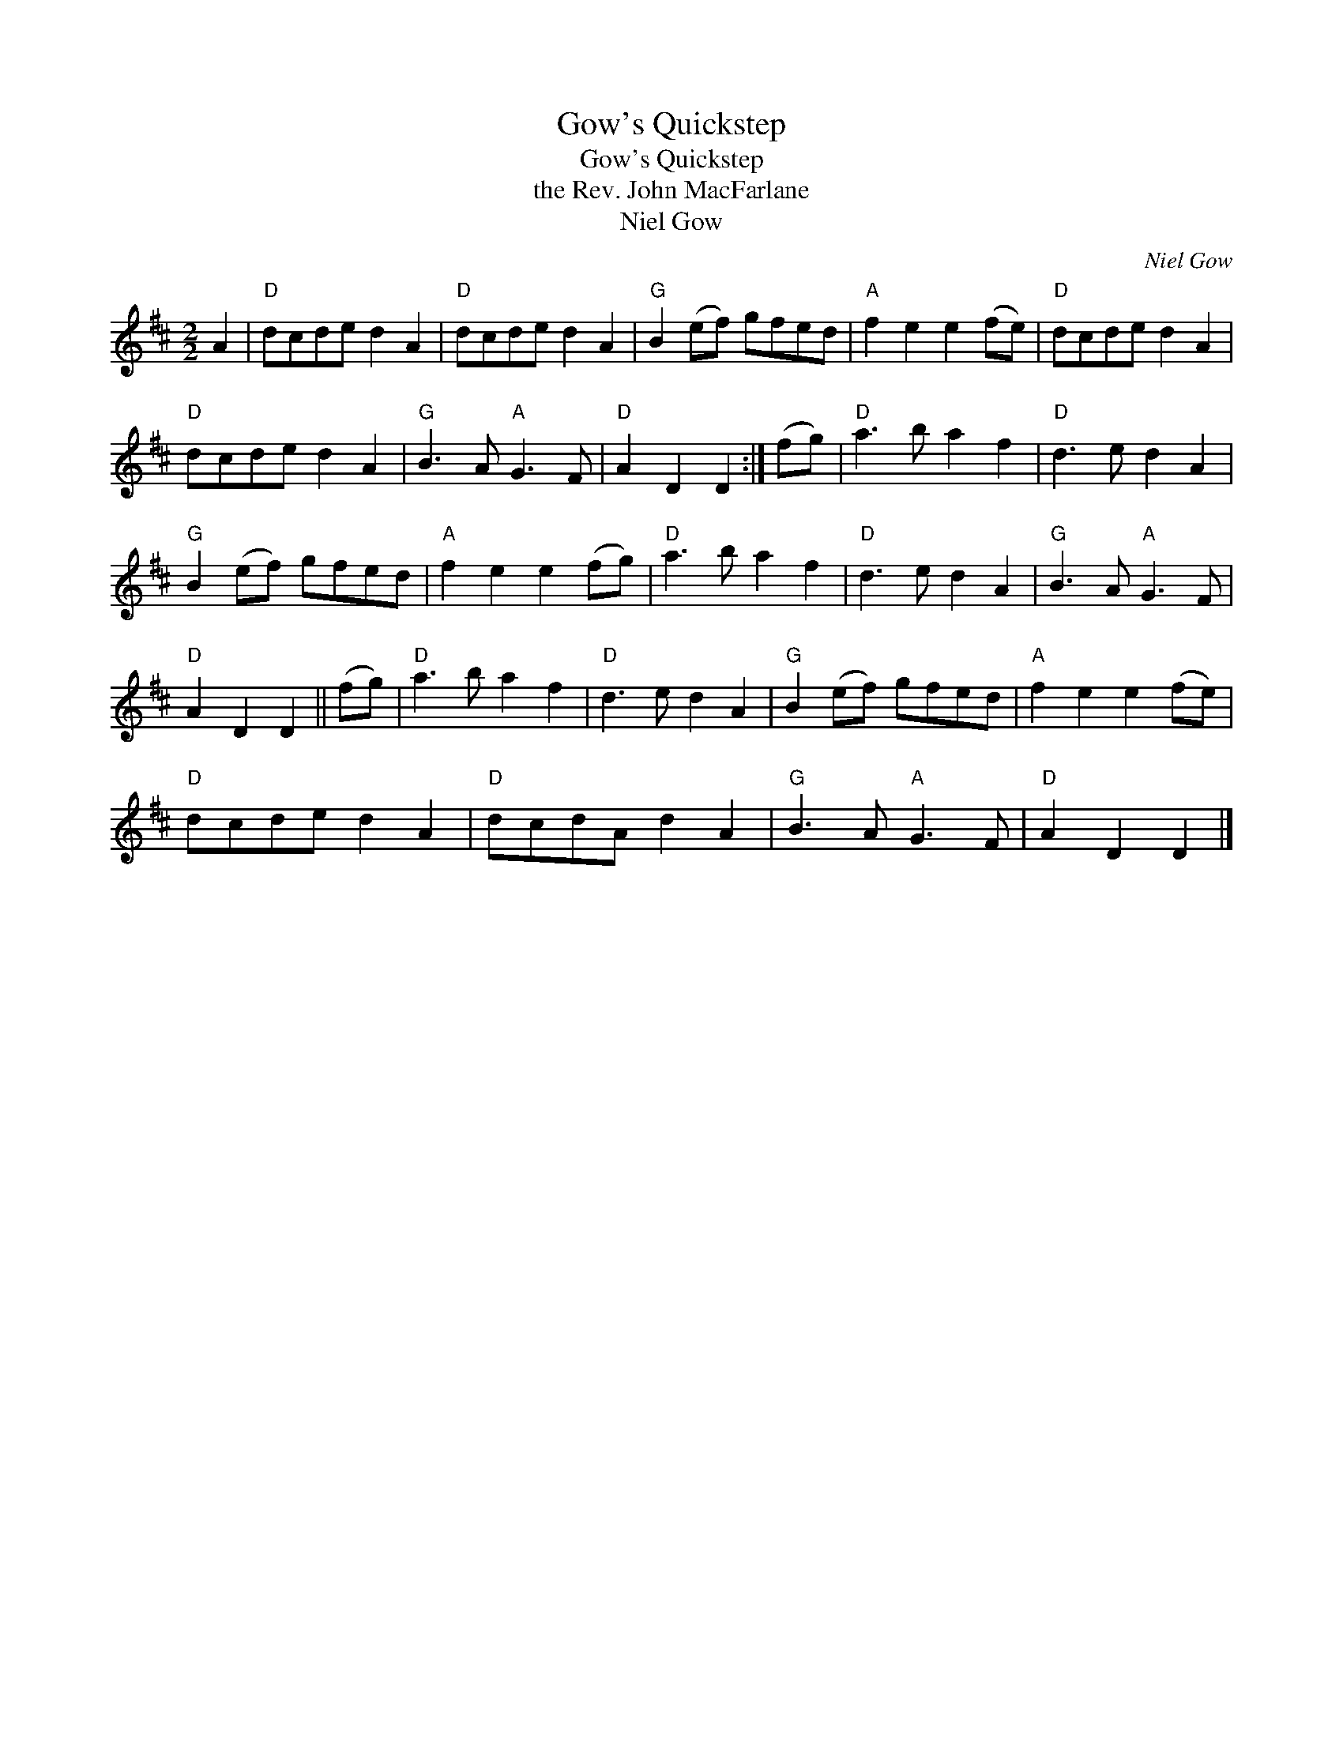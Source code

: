 X:1
T:Gow's Quickstep
T:Gow's Quickstep
T:the Rev. John MacFarlane
T:Niel Gow
C:Niel Gow
L:1/8
M:2/2
K:D
V:1 treble 
V:1
 A2 |"D" dcde d2 A2 |"D" dcde d2 A2 |"G" B2 (ef) gfed |"A" f2 e2 e2 (fe) |"D" dcde d2 A2 | %6
"D" dcde d2 A2 |"G" B3 A"A" G3 F |"D" A2 D2 D2 :| (fg) |"D" a3 b a2 f2 |"D" d3 e d2 A2 | %12
"G" B2 (ef) gfed |"A" f2 e2 e2 (fg) |"D" a3 b a2 f2 |"D" d3 e d2 A2 |"G" B3 A"A" G3 F | %17
"D" A2 D2 D2 || (fg) |"D" a3 b a2 f2 |"D" d3 e d2 A2 |"G" B2 (ef) gfed |"A" f2 e2 e2 (fe) | %23
"D" dcde d2 A2 |"D" dcdA d2 A2 |"G" B3 A"A" G3 F |"D" A2 D2 D2 |] %27

